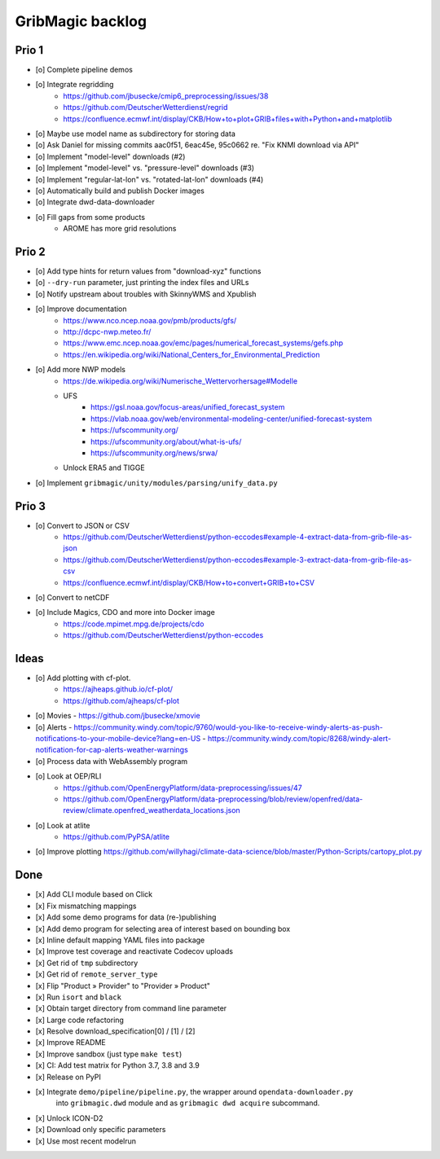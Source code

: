 #################
GribMagic backlog
#################


******
Prio 1
******
- [o] Complete pipeline demos
- [o] Integrate regridding
    - https://github.com/jbusecke/cmip6_preprocessing/issues/38
    - https://github.com/DeutscherWetterdienst/regrid
    - https://confluence.ecmwf.int/display/CKB/How+to+plot+GRIB+files+with+Python+and+matplotlib
- [o] Maybe use model name as subdirectory for storing data
- [o] Ask Daniel for missing commits aac0f51, 6eac45e, 95c0662 re. "Fix KNMI download via API"
- [o] Implement "model-level" downloads (#2)
- [o] Implement "model-level" vs. "pressure-level" downloads (#3)
- [o] Implement "regular-lat-lon" vs. "rotated-lat-lon" downloads (#4)
- [o] Automatically build and publish Docker images
- [o] Integrate dwd-data-downloader
- [o] Fill gaps from some products
    - AROME has more grid resolutions


******
Prio 2
******
- [o] Add type hints for return values from "download-xyz" functions
- [o] ``--dry-run`` parameter, just printing the index files and URLs
- [o] Notify upstream about troubles with SkinnyWMS and Xpublish
- [o] Improve documentation
    - https://www.nco.ncep.noaa.gov/pmb/products/gfs/
    - http://dcpc-nwp.meteo.fr/
    - https://www.emc.ncep.noaa.gov/emc/pages/numerical_forecast_systems/gefs.php
    - https://en.wikipedia.org/wiki/National_Centers_for_Environmental_Prediction
- [o] Add more NWP models
    - https://de.wikipedia.org/wiki/Numerische_Wettervorhersage#Modelle
    - UFS
        - https://gsl.noaa.gov/focus-areas/unified_forecast_system
        - https://vlab.noaa.gov/web/environmental-modeling-center/unified-forecast-system
        - https://ufscommunity.org/
        - https://ufscommunity.org/about/what-is-ufs/
        - https://ufscommunity.org/news/srwa/
    - Unlock ERA5 and TIGGE
- [o] Implement ``gribmagic/unity/modules/parsing/unify_data.py``


******
Prio 3
******
- [o] Convert to JSON or CSV
    - https://github.com/DeutscherWetterdienst/python-eccodes#example-4-extract-data-from-grib-file-as-json
    - https://github.com/DeutscherWetterdienst/python-eccodes#example-3-extract-data-from-grib-file-as-csv
    - https://confluence.ecmwf.int/display/CKB/How+to+convert+GRIB+to+CSV
- [o] Convert to netCDF
- [o] Include Magics, CDO and more into Docker image
    - https://code.mpimet.mpg.de/projects/cdo
    - https://github.com/DeutscherWetterdienst/python-eccodes


*****
Ideas
*****
- [o] Add plotting with cf-plot.
    - https://ajheaps.github.io/cf-plot/
    - https://github.com/ajheaps/cf-plot
- [o] Movies
  - https://github.com/jbusecke/xmovie
- [o] Alerts
  - https://community.windy.com/topic/9760/would-you-like-to-receive-windy-alerts-as-push-notifications-to-your-mobile-device?lang=en-US
  - https://community.windy.com/topic/8268/windy-alert-notification-for-cap-alerts-weather-warnings
- [o] Process data with WebAssembly program
- [o] Look at OEP/RLI
    - https://github.com/OpenEnergyPlatform/data-preprocessing/issues/47
    - https://github.com/OpenEnergyPlatform/data-preprocessing/blob/review/openfred/data-review/climate.openfred_weatherdata_locations.json
- [o] Look at atlite
    - https://github.com/PyPSA/atlite
- [o] Improve plotting
  https://github.com/willyhagi/climate-data-science/blob/master/Python-Scripts/cartopy_plot.py


****
Done
****
- [x] Add CLI module based on Click
- [x] Fix mismatching mappings
- [x] Add some demo programs for data (re-)publishing
- [x] Add demo program for selecting area of interest based on bounding box
- [x] Inline default mapping YAML files into package
- [x] Improve test coverage and reactivate Codecov uploads
- [x] Get rid of ``tmp`` subdirectory
- [x] Get rid of ``remote_server_type``
- [x] Flip "Product » Provider" to "Provider » Product"
- [x] Run ``isort`` and ``black``
- [x] Obtain target directory from command line parameter
- [x] Large code refactoring
- [x] Resolve download_specification[0] / [1] / [2]
- [x] Improve README
- [x] Improve sandbox (just type ``make test``)
- [x] CI: Add test matrix for Python 3.7, 3.8 and 3.9
- [x] Release on PyPI
- [x] Integrate ``demo/pipeline/pipeline.py``, the wrapper around ``opendata-downloader.py``
      into ``gribmagic.dwd`` module and as ``gribmagic dwd acquire`` subcommand.
- [x] Unlock ICON-D2
- [x] Download only specific parameters
- [x] Use most recent modelrun
